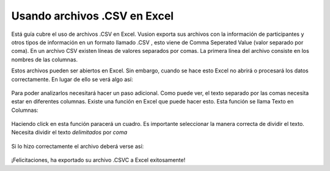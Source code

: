 Usando archivos .CSV en Excel
------------------------------

Está guía cubre el uso de archivos .CSV en Excel. Vusion exporta sus archivos con la información de participantes y otros tipos de información en un formato llamado .CSV , esto viene de Comma Seperated Value (valor separado por coma). En un archivo CSV existen líneas de valores separados por comas. La primera línea del archivo consiste en los nombres de las columnas.

Estos archivos pueden ser abiertos en Excel. Sin embargo, cuando se hace esto Excel no abrirá o procesará los datos correctamente. En lugar de ello se verá algo así:

.. figure:: _static/img/csv_import.PNG
   :width: 400px
   :align: center
   :alt: image19.png
   :figwidth: 800px



Para poder analizarlos necesitará hacer un paso adicional. Como puede ver, el texto separado por las comas necesita estar en diferentes columnas. Existe una función en Excel que puede hacer esto. Esta función se llama Texto en Columnas:

.. figure:: _static/img/csv_textfunction.png
   :width: 600px
   :align: center
   :alt: image19.png
   :figwidth: 800px


Haciendo click en esta función paracerá un cuadro. Es importante seleccionar la manera correcta de dividir el texto. Necesita dividir el texto *delimitados* por *coma*

.. figure:: _static/img/csv_wizard.png
   :width: 400px
   :align: center
   :alt: image19.png
   :figwidth: 800px


Si lo hizo correctamente el archivo deberá verse así:

.. figure:: _static/img/csv_result.PNG
   :width: 400px
   :align: center
   :alt: image19.png
   :figwidth: 600px


¡Felicitaciones, ha exportado su archivo .CSVC a Excel exitosamente!